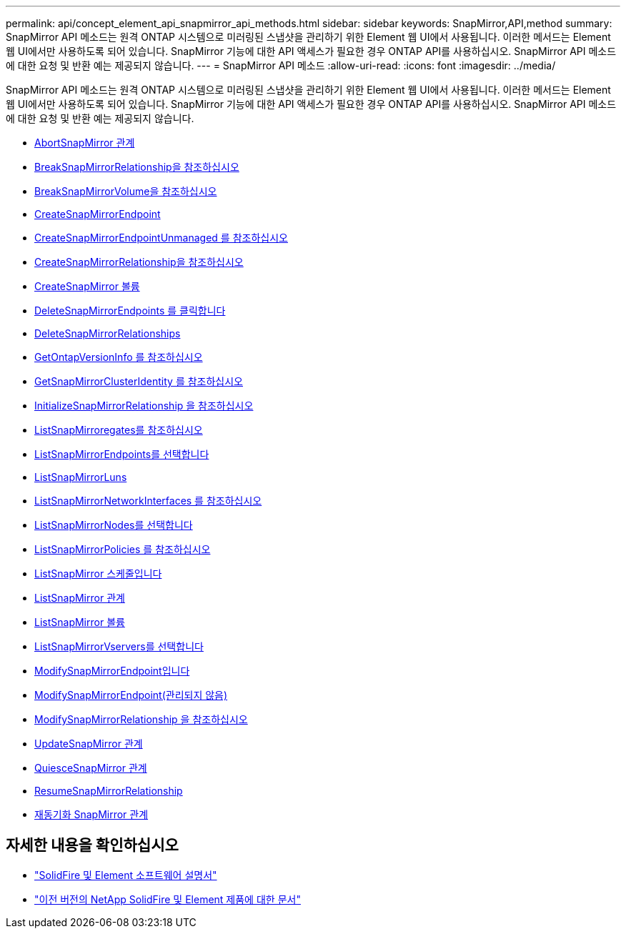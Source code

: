 ---
permalink: api/concept_element_api_snapmirror_api_methods.html 
sidebar: sidebar 
keywords: SnapMirror,API,method 
summary: SnapMirror API 메소드는 원격 ONTAP 시스템으로 미러링된 스냅샷을 관리하기 위한 Element 웹 UI에서 사용됩니다. 이러한 메서드는 Element 웹 UI에서만 사용하도록 되어 있습니다. SnapMirror 기능에 대한 API 액세스가 필요한 경우 ONTAP API를 사용하십시오. SnapMirror API 메소드에 대한 요청 및 반환 예는 제공되지 않습니다. 
---
= SnapMirror API 메소드
:allow-uri-read: 
:icons: font
:imagesdir: ../media/


[role="lead"]
SnapMirror API 메소드는 원격 ONTAP 시스템으로 미러링된 스냅샷을 관리하기 위한 Element 웹 UI에서 사용됩니다. 이러한 메서드는 Element 웹 UI에서만 사용하도록 되어 있습니다. SnapMirror 기능에 대한 API 액세스가 필요한 경우 ONTAP API를 사용하십시오. SnapMirror API 메소드에 대한 요청 및 반환 예는 제공되지 않습니다.

* xref:reference_element_api_abortsnapmirrorrelationship.adoc[AbortSnapMirror 관계]
* xref:reference_element_api_breaksnapmirrorrelationship.adoc[BreakSnapMirrorRelationship을 참조하십시오]
* xref:reference_element_api_breaksnapmirrorvolume.adoc[BreakSnapMirrorVolume을 참조하십시오]
* xref:reference_element_api_createsnapmirrorendpoint.adoc[CreateSnapMirrorEndpoint]
* xref:reference_element_api_createsnapmirrorendpoint_unmanaged.adoc[CreateSnapMirrorEndpointUnmanaged 를 참조하십시오]
* xref:reference_element_api_createsnapmirrorrelationship.adoc[CreateSnapMirrorRelationship을 참조하십시오]
* xref:reference_element_api_createsnapmirrorvolume.adoc[CreateSnapMirror 볼륨]
* xref:reference_element_api_deletesnapmirrorendpoints.adoc[DeleteSnapMirrorEndpoints 를 클릭합니다]
* xref:reference_element_api_deletesnapmirrorrelationships.adoc[DeleteSnapMirrorRelationships]
* xref:reference_element_api_getontapversioninfo.adoc[GetOntapVersionInfo 를 참조하십시오]
* xref:reference_element_api_getsnapmirrorclusteridentity.adoc[GetSnapMirrorClusterIdentity 를 참조하십시오]
* xref:reference_element_api_initializesnapmirrorrelationship.adoc[InitializeSnapMirrorRelationship 을 참조하십시오]
* xref:reference_element_api_listsnapmirroraggregates.adoc[ListSnapMirroregates를 참조하십시오]
* xref:reference_element_api_listsnapmirrorendpoints.adoc[ListSnapMirrorEndpoints를 선택합니다]
* xref:reference_element_api_listsnapmirrorluns.adoc[ListSnapMirrorLuns]
* xref:reference_element_api_listsnapmirrornetworkinterfaces.adoc[ListSnapMirrorNetworkInterfaces 를 참조하십시오]
* xref:reference_element_api_listsnapmirrornodes.adoc[ListSnapMirrorNodes를 선택합니다]
* xref:reference_element_api_listsnapmirrorpolicies.adoc[ListSnapMirrorPolicies 를 참조하십시오]
* xref:reference_element_api_listsnapmirrorschedules.adoc[ListSnapMirror 스케줄입니다]
* xref:reference_element_api_listsnapmirrorrelationships.adoc[ListSnapMirror 관계]
* xref:reference_element_api_listsnapmirrorvolumes.adoc[ListSnapMirror 볼륨]
* xref:reference_element_api_listsnapmirrorvservers.adoc[ListSnapMirrorVservers를 선택합니다]
* xref:reference_element_api_modifysnapmirrorendpoint.adoc[ModifySnapMirrorEndpoint입니다]
* xref:reference_element_api_modifysnapmirrorendpoint_unmanaged.adoc[ModifySnapMirrorEndpoint(관리되지 않음)]
* xref:reference_element_api_modifysnapmirrorrelationship.adoc[ModifySnapMirrorRelationship 을 참조하십시오]
* xref:reference_element_api_updatesnapmirrorrelationship.adoc[UpdateSnapMirror 관계]
* xref:reference_element_api_quiescesnapmirrorrelationship.adoc[QuiesceSnapMirror 관계]
* xref:reference_element_api_resumesnapmirrorrelationship.adoc[ResumeSnapMirrorRelationship]
* xref:reference_element_api_resyncsnapmirrorrelationship.adoc[재동기화 SnapMirror 관계]




== 자세한 내용을 확인하십시오

* https://docs.netapp.com/us-en/element-software/index.html["SolidFire 및 Element 소프트웨어 설명서"]
* https://docs.netapp.com/sfe-122/topic/com.netapp.ndc.sfe-vers/GUID-B1944B0E-B335-4E0B-B9F1-E960BF32AE56.html["이전 버전의 NetApp SolidFire 및 Element 제품에 대한 문서"^]

